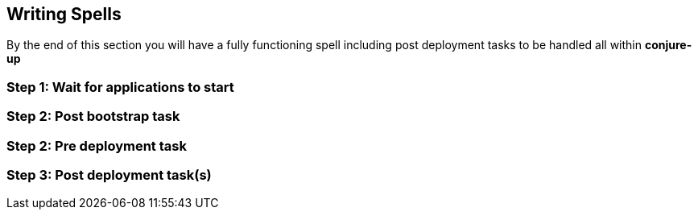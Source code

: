 [[writing-your-first-spell]]
== Writing Spells

By the end of this section you will have a fully functioning spell including post
deployment tasks to be handled all within **conjure-up**


=== Step 1: Wait for applications to start
=== Step 2: Post bootstrap task
=== Step 2: Pre deployment task
=== Step 3: Post deployment task(s)
